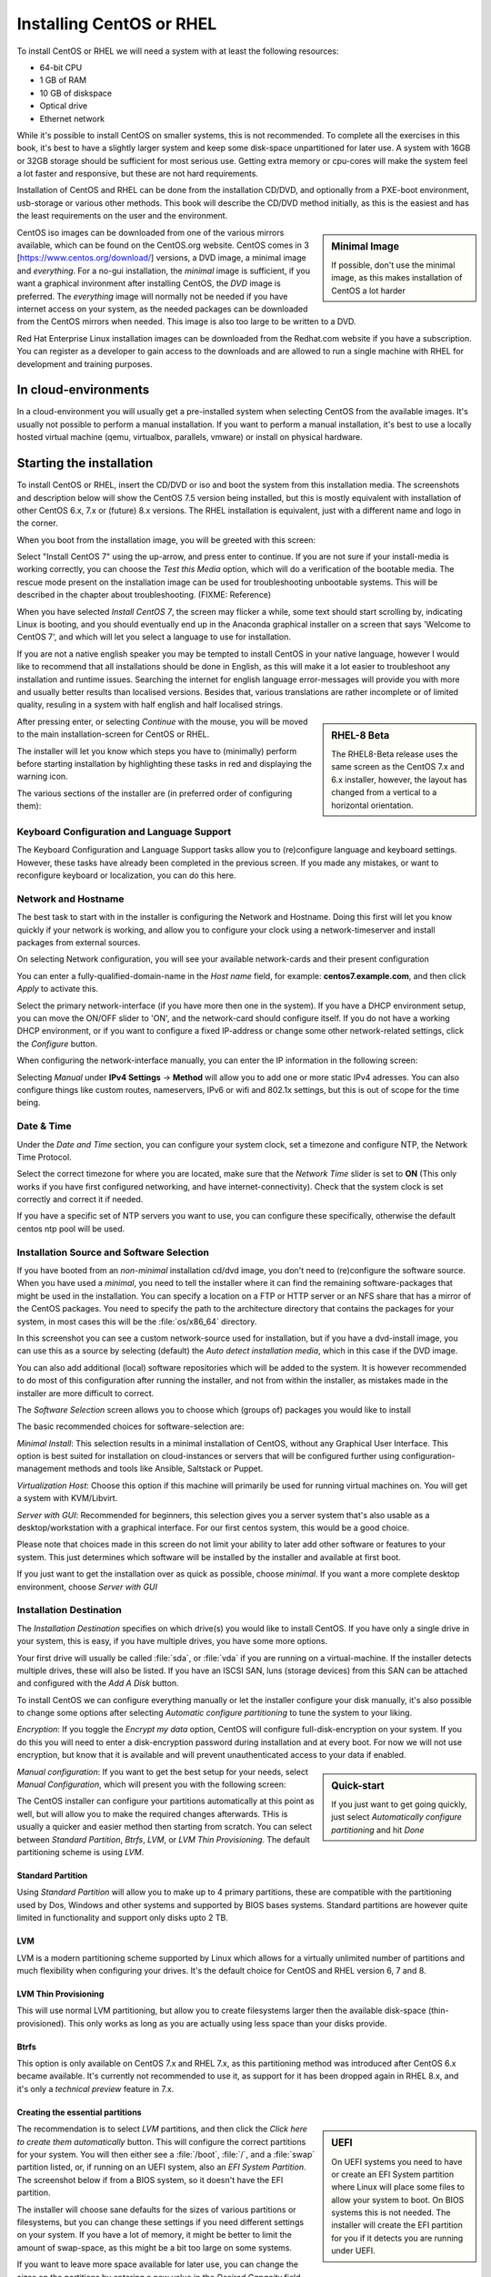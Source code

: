 .. MIT License
   Copyright © 2018 Sig-I/O Automatisering / Mark Janssen, Licensed under the MIT license

Installing CentOS or RHEL
=========================

To install CentOS or RHEL we will need a system with at least the following resources:

* 64-bit CPU
* 1 GB of RAM
* 10 GB of diskspace
* Optical drive
* Ethernet network

While it's possible to install CentOS on smaller systems, this is not recommended. To complete all the exercises in this book, it's best to have a slightly larger system and keep some disk-space unpartitioned for later use. A system with 16GB or 32GB storage should be sufficient for most serious use. Getting extra memory or cpu-cores will make the system feel a lot faster and responsive, but these are not hard requirements.

Installation of CentOS and RHEL can be done from the installation CD/DVD, and optionally from a PXE-boot environment, usb-storage or various other methods. This book will describe the CD/DVD method initially, as this is the easiest and has the least requirements on the user and the environment.

.. sidebar:: Minimal Image

  If possible, don't use the minimal image, as this makes installation of CentOS a lot harder

CentOS iso images can be downloaded from one of the various mirrors available, which can be found on the CentOS.org website. CentOS comes in 3 [https://www.centos.org/download/] versions, a DVD image, a minimal image and *everything*. For a no-gui installation, the *minimal* image is sufficient, if you want a graphical invironment after installing CentOS, the *DVD* image is preferred. The *everything* image will normally not be needed if you have internet access on your system, as the needed packages
can be downloaded from the CentOS mirrors when needed. This image is also too large to be written to a DVD.

Red Hat Enterprise Linux installation images can be downloaded from the Redhat.com website if you have a subscription. You can register as a developer to gain access to the downloads and are allowed to run a single machine with RHEL for development and training purposes.

In cloud-environments
---------------------

In a cloud-environment you will usually get a pre-installed system when selecting CentOS from the available images. It's usually not possible to perform a manual installation. If you want to perform a manual installation, it's best to use a locally hosted virtual machine (qemu, virtualbox, parallels, vmware) or install on physical hardware.

Starting the installation
-------------------------

To install CentOS or RHEL, insert the CD/DVD or iso and boot the system from this installation media. The screenshots and description below will show the CentOS 7.5 version being installed, but this is mostly equivalent with installation of other CentOS 6.x, 7.x or (future) 8.x versions. The RHEL installation is equivalent, just with a different name and logo in the corner.

When you boot from the installation image, you will be greeted with this screen:

.. image:: _static/images/centos-7-install-boot.png
   :alt: Installing CentOS 7.x

Select "Install CentOS 7" using the up-arrow, and press enter to continue. If you are not sure if your install-media is working correctly, you can choose the *Test this Media* option, which will do a verification of the bootable media. The rescue mode present on the installation image can be used for troubleshooting unbootable systems. This will be described in the chapter about troubleshooting. (FIXME: Reference)

When you have selected *Install CentOS 7*, the screen may flicker a while, some text should start scrolling by, indicating Linux is booting, and you should eventually end up in the Anaconda graphical installer on a screen that says 'Welcome to CentOS 7', and which will let you select a language to use for installation.

.. image:: _static/images/centos-7-install-welcome-languate.png
   :alt: Welcome to CentOS 7.x

If you are not a native english speaker you may be tempted to install CentOS in your native language, however I would like to recommend that all installations should be done in English, as this will make it a lot easier to troubleshoot any installation and runtime issues. Searching the internet for english language error-messages will provide you with more and usually better results than localised versions. Besides that, various translations are rather incomplete or of limited
quality, resuling in a system with half english and half localised strings.

.. sidebar:: RHEL-8 Beta

   The RHEL8-Beta release uses the same screen as the CentOS 7.x and 6.x installer, however, the layout has changed from a vertical to a horizontal orientation.

After pressing enter, or selecting *Continue* with the mouse, you will be moved to the main installation-screen for CentOS or RHEL.

.. image:: _static/images/centos-7-install-main-1.png
   :alt: Main installation screen for CentOS 7.x

The installer will let you know which steps you have to (minimally) perform before starting installation by highlighting these tasks in red and displaying the warning icon.

The various sections of the installer are (in preferred order of configuring them):

Keyboard Configuration and Language Support
^^^^^^^^^^^^^^^^^^^^^^^^^^^^^^^^^^^^^^^^^^^

The Keyboard Configuration and Language Support tasks allow you to (re)configure language and keyboard settings. However, these tasks have already been completed in the previous screen. If you made any mistakes, or want to reconfigure keyboard or localization, you can do this here.

Network and Hostname
^^^^^^^^^^^^^^^^^^^^

The best task to start with in the installer is configuring the Network and Hostname. Doing this first will let you know quickly if your network is working, and allow you to configure your clock using a network-timeserver and install packages from external sources.

On selecting Network configuration, you will see your available network-cards and their present configuration

.. image:: _static/images/centos-7-install-network-configuration-1.png
   :alt: Configuration screen for Network Interfaces

You can enter a fully-qualified-domain-name in the *Host name* field, for example: **centos7.example.com**, and then click *Apply* to activate this.

Select the primary network-interface (if you have more then one in the system). If you have a DHCP environment setup, you can move the ON/OFF slider to 'ON', and the network-card should configure itself. If you do not have a working DHCP environment, or if you want to configure a fixed IP-address or change some other network-related settings, click the *Configure* button.

When configuring the network-interface manually, you can enter the IP information in the following screen:

.. image:: _static/images/centos-7-install-network-configuration-custom-1.png
   :alt: Custom network configuration

Selecting *Manual* under **IPv4 Settings** → **Method** will allow you to add one or more static IPv4 adresses. You can also configure things like custom routes, nameservers, IPv6 or wifi and 802.1x settings, but this is out of scope for the time being.

Date & Time
^^^^^^^^^^^

Under the *Date and Time* section, you can configure your system clock, set a timezone and configure NTP, the Network Time Protocol.

.. image:: _static/images/centos-7-install-ntp-1.png
   :alt: Time and Timezone configuration screen

Select the correct timezone for where you are located, make sure that the *Network Time* slider is set to **ON** (This only works if you have first configured networking, and have internet-connectivity). Check that the system clock is set correctly and correct it if needed.

If you have a specific set of NTP servers you want to use, you can configure these specifically, otherwise the default centos ntp pool will be used.

Installation Source and Software Selection
^^^^^^^^^^^^^^^^^^^^^^^^^^^^^^^^^^^^^^^^^^

If you have booted from an *non-minimal* installation cd/dvd image, you don't need to (re)configure the software source. When you have used a *minimal*, you need to tell the installer where it can find the remaining software-packages that might be used in the installation. You can specify a location on a FTP or HTTP server or an NFS share that has a mirror of the CentOS packages. You need to specify the path to the architecture directory that contains the packages for your system, in
most cases this will be the :file:`os/x86_64` directory.

.. image:: _static/images/centos-7-install-installationsource-custom-1.png
   :alt: Specifying a custom installation source

In this screenshot you can see a custom network-source used for installation, but if you have a dvd-install image, you can use this as a source by selecting (default) the *Auto detect installation media*, which in this case if the DVD image.

You can also add additional (local) software repositories which will be added to the system. It is however recommended to do most of this configuration after running the installer, and not from within the installer, as mistakes made in the installer are more difficult to correct.

The *Software Selection* screen allows you to choose which (groups of) packages you would like to install

.. image:: _static/images/centos-7-install-softwareselection-1.png
   :alt: Software selection screen

The basic recommended choices for software-selection are:

*Minimal Install*: This selection results in a minimal installation of CentOS, without any Graphical User Interface. This option is best suited for installation on cloud-instances or servers that will be configured further using configuration-management methods and tools like Ansible, Saltstack or Puppet.

*Virtualization Host*: Choose this option if this machine will primarily be used for running virtual machines on. You will get a system with KVM/Libvirt.

*Server with GUI*: Recommended for beginners, this selection gives you a server system that's also usable as a desktop/workstation with a graphical interface. For our first centos system, this would be a good choice. 

Please note that choices made in this screen do not limit your ability to later add other software or features to your system. This just determines which software will be installed by the installer and available at first boot.

If you just want to get the installation over as quick as possible, choose *minimal*. If you want a more complete desktop environment, choose *Server with GUI*

Installation Destination
^^^^^^^^^^^^^^^^^^^^^^^^
The *Installation Destination* specifies on which drive(s) you would like to install CentOS. If you have only a single drive in your system, this is easy, if you have multiple drives, you have some more options.

.. image:: _static/images/centos-7-install-destination-1.png
   :alt: Install destination

Your first drive will usually be called :file:`sda`, or :file:`vda` if you are running on a virtual-machine. If the installer detects multiple drives, these will also be listed. If you have an ISCSI SAN, luns (storage devices) from this SAN can be attached and configured with the *Add A Disk* button.

To install CentOS we can configure everything manually or let the installer configure your disk manually, it's also possible to change some options after selecting *Automatic configure partitioning* to tune the system to your liking.

*Encryption*: If you toggle the *Encrypt my data* option, CentOS will configure full-disk-encryption on your system. If you do this you will need to enter a disk-encryption password during installation and at every boot. For now we will not use encryption, but know that it is available and will prevent unauthenticated access to your data if enabled.

.. sidebar:: Quick-start

   If you just want to get going quickly, just select *Automatically configure partitioning* and hit *Done*

*Manual configuration*: If you want to get the best setup for your needs, select *Manual Configuration*, which will present you with the following screen:

.. image:: _static/images/centos-7-install-manualpartition-1.png
   :alt: Manual Partitioning

The CentOS installer can configure your partitions automatically at this point as well, but will allow you to make the required changes afterwards. THis is usually a quicker and easier method then starting from scratch. You can select between *Standard Partition*, *Btrfs*, *LVM*, or *LVM Thin Provisioning*. The default partitioning scheme is using *LVM*.

Standard Partition
""""""""""""""""""

Using *Standard Partition* will allow you to make up to 4 primary partitions, these are compatible with the partitioning used by Dos, Windows and other systems and supported by BIOS bases systems. Standard partitions are however quite limited in functionality and support only disks upto 2 TB.

LVM
"""

LVM is a modern partitioning scheme supported by Linux which allows for a virtually unlimited number of partitions and much flexibility when configuring your drives. It's the default choice for CentOS and RHEL version 6, 7 and 8.


LVM Thin Provisioning
"""""""""""""""""""""

This will use normal LVM partitioning, but allow you to create filesystems larger then the available disk-space (thin-provisioned). This only works as long as you are actually using less space than your disks provide.

Btrfs
"""""

This option is only available on CentOS 7.x and RHEL 7.x, as this partitioning method was introduced after CentOS 6.x became available. It's currently not recommended to use it, as support for it has been dropped again in RHEL 8.x, and it's only a *technical preview* feature in 7.x.

Creating the essential partitions
"""""""""""""""""""""""""""""""""

.. sidebar:: UEFI

   On UEFI systems you need to have or create an EFI System partition where Linux will place some files to allow your system to boot. On BIOS systems this is not needed. The installer will create the EFI partition for you if it detects you are running under UEFI.

The recommendation is to select *LVM* partitions, and then click the *Click here to create them automatically* button. This will configure the correct partitions for your system. You will then either see a :file:`/boot`, :file:`/`, and a :file:`swap` partition listed, or, if running on an UEFI system, also an *EFI System Partition*. The screenshot below if from a BIOS system, so it doesn't have the EFI partition.

.. image:: _static/images/centos-7-install-default-partitions-1.png
   :alt: Default Partitions (BIOS Mode)

.. sidebar:: Swap space

   Swap space is used as temporary expansion space for application memory, when your system is in an *out of memory* situation. It's recommended to have at least 1 GB of swap-space, but going over 4 GB will usually be overkill, on some systems the installer will dedicate more diskspace to swapspace then to all other filesystems combined. This isn't very practical, so try to limit your swap to less then 8 GB maximum. If you later decide you need more swap-space, you can always add more
   when needed. You can also choose to go without swap completely, on some systems this is preferred.

The installer will choose sane defaults for the sizes of various partitions or filesystems, but you can change these settings if you need different settings on your system. If you have a lot of memory, it might be better to limit the amount of swap-space, as this might be a bit too large on some systems.

If you want to leave more space available for later use, you can change the sizes on the partitions by entering a new value in the *Desired Capacity* field, and hitting *Update Settings*. These are the values I will use:

* :file:`/boot`:    512 MiB
* :file:`/`:         10 GiB
* :file:`swap`:     256 MiB

After making all your adjustment, hit the *Done* button. If there are any warnings these will be printed in a bar at the bottom of the screen.

If everything is correct, you will be shown a final confirmation screen with a summary of the changes that will be made to the system. If you click *Accept* now, the new partitioning will be made active and there is no easy way back from here.

After configuring the partitioning, you can normally continue with the installation, but for completion, we will describe the other available options in the installation screen first.

KDump
^^^^^

As the text on this screen describes, Kdump is a crash-dumping mechanism. This will reserve some system memory and disk-space to retain crash-dump information. This functionality is usaually not needed on most systems, so disable kdump and save yourself some memory and diskspace.

.. image:: _static/images/centos-7-install-kdump-1.png
   :alt: KDump Configuration


Security Policy
^^^^^^^^^^^^^^^

The last screen of the installer lets you select a *Security Policy*. For now, leave this unconfigured. Your system will come with *Security Enhanced Linux* (SELinux) configured and enabled by default.

Begin Installation
^^^^^^^^^^^^^^^^^^

After configuring at least all the sections marked in red, the *Begin Installation* button will be enabled. If you click this, the installation will start. Installation can take about 3-4 minutes when doing a minimal install, to about 10 minutes when installing a *Server with GUI* or other larger install (Depending on the speed of your system).

While the system is installing, you will be asked a few more questions, where you can configure passwords and an initial user-account.

.. image:: _static/images/centos-7-install-setup-accounts-1.png
   :alt: Account configuration during installation

You should configure a *root password* at the very least. The installer will judge the password entered to make sure it's at least somewhat safe to use. For your root password you should choose a long and complex password, as this account gives ultimate access to the system and in normal use you will not need to enter this password often, as you should use a regular user-account for logging in.

.. image:: _static/images/centos-7-install-setup-root-password.png
   :alt: Entering the root password

If the password is not complex enough, you will get another change to change it, or you can hit *Done* twice to use it anyway. If your system is just for testing and isn't internet-connected you could settle for an easy password here.

You can also (optionally) configure an initial user-account, this can be used to login to the system either locally or remotely (by default remote logins as root are not allowed).

.. image:: _static/images/centos-7-install-configure-useraccount-1.png
   :alt: Configuring a user-account

If you check the *Make this user administrator* box, this initial user-account will be added to the *wheel* group, allowing this user to become the *root* user using the *sudo* command and their own password. Don't enable this option for just any user though.

Finish Installation
^^^^^^^^^^^^^^^^^^^

If you entered the root-password and optionally created your initial useraccount, and the installation to disk is finished, the *Finish Installation* button will enable:

.. image:: _static/images/centos-7-install-finish-installation-1.png
   :alt: Finishing Installation

At this point, the installer will do some remaining tasks, like creating a ramdisk for booting (generating initramfs) and configuring your bootloader. When this is done, a *Reboot* button will be shown, allowing you to reboot your system into your newly installed CentOS system.

The system will reboot, and then should start from the internal drive and present you with a (grub) boot-menu. This will automatically start booting your installation in 5 seconds unless you interrupt the countdown by pressing space.

Grub will load your kernel and iniramfs and then continue starting Linux, eventually presenting you with either a graphical desktop (if you selected *Server with GUI*) or a text-based login-prompt.
